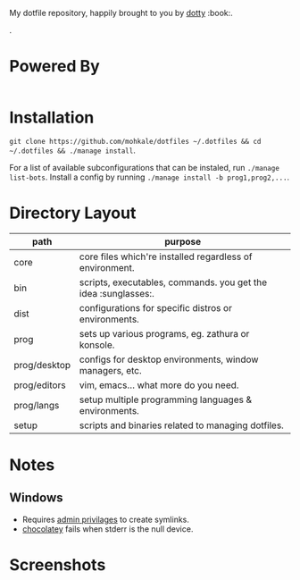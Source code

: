 #+STARTUP: showall
# #+TITLE: Dotfiles
#+OPTIONS: title:nil
#+HTML_HEAD: <link rel=icon href=https://mohkale.gitlab.io/favicon.ico type=image/x-icon>

# sets HTML export theme to readthedocs like theme.
#+HTML_HEAD: <link rel="stylesheet" type="text/css" href="https://fniessen.github.io/org-html-themes/styles/readtheorg/css/htmlize.css"/>
#+HTML_HEAD: <link rel="stylesheet" type="text/css" href="https://fniessen.github.io/org-html-themes/styles/readtheorg/css/readtheorg.css"/>
#+HTML_HEAD: <script src="https://ajax.googleapis.com/ajax/libs/jquery/2.1.3/jquery.min.js"></script>
#+HTML_HEAD: <script src="https://maxcdn.bootstrapcdn.com/bootstrap/3.3.4/js/bootstrap.min.js"></script>
#+HTML_HEAD: <script type="text/javascript" src="https://fniessen.github.io/org-html-themes/styles/lib/js/jquery.stickytableheaders.min.js"></script>
#+HTML_HEAD: <script type="text/javascript" src="https://fniessen.github.io/org-html-themes/styles/readtheorg/js/readtheorg.js"></script>

#+HTML: <div>
#+HTML:   <a href="https://github.com/mohkale/dotfiles"><img src="./.github/header.jpg" alt="header"/></a>
#+HTML: </div>
#+HTML: <div align="right" style="display: flex; justify-content: flex-end">
#+HTML:   <a style="margin-left: 4px;" href="https://www.msys2.org/"><img src="https://img.shields.io/badge/msys-2019.05.24-blue?logo=microsoft"/></a>
#+HTML:   <a style="margin-left: 4px;" href="https://www.archlinux.org/"><img src="https://img.shields.io/badge/Arch-BTW-blue?logo=arch%20linux"/></a>
#+HTML:   <a style="margin-left: 4px;" href="https://ubuntu.com/"><img src="https://img.shields.io/badge/Ubuntu-20.04-orange?logo=ubuntu"></a>
#+HTML: </div>
#+HTML: <p></p>

My dotfile repository, happily brought to you by [[https://github.com/mohkale/dotty][dotty]] :book:.

[[file:./.github/main.png]].

* Powered By
#+HTML: <div align="left" style="display: flex; justify-content: flex-start">
#+HTML:   <a style="margin-right: 4px;" href="prog/desktop/xorg"><img src="https://img.shields.io/badge/-Xorg-informational?style=for-the-badge&logo=X.Org&logoColor=white&color=EF7C2A"/></a>
#+HTML:   <a style="margin-right: 4px;" href="prog/desktop/plasma"><img src="https://img.shields.io/badge/-Plasma-informational?style=for-the-badge&logo=KDE&logoColor=white&color=4FB4D8"/></a>

#+HTML:   <a style="margin-right: 4px;" href="core/shells/zsh"><img src="https://img.shields.io/badge/-ZSH-informational?style=for-the-badge&logo=gnu-bash&logoColor=white&color=1C1D21"/></a>
#+HTML:   <a style="margin-right: 4px;" href="core/shells/pwsh"><img src="https://img.shields.io/badge/-PWSH-informational?style=for-the-badge&logo=PowerShell&logoColor=white&color=4FB4D8"/></a>
#+HTML:   <a style="margin-right: 4px;" href="core/shells/bash"><img src="https://img.shields.io/badge/-Bash-informational?style=for-the-badge&logo=gnu-bash&logoColor=white&color=EB3D54"/></a>
#+HTML:   <a style="margin-right: 4px;" href="prog/tmux"><img src="https://img.shields.io/badge/-tmux-informational?style=for-the-badge&logo=gnu-bash&logoColor=white&color=78BD65"/></a>
#+HTML:   <a style="margin-right: 4px;" href="prog/st"><img src="https://img.shields.io/badge/-st-informational?style=for-the-badge&logo=gnu-bash&logoColor=white&color=1C1D21"/></a>

#+HTML:   <a style="margin-right: 4px;" href="prog/editors/vim"><img src="https://img.shields.io/badge/-Vim-informational?style=for-the-badge&logo=vim&logoColor=white&color=78BD65"/></a>
#+HTML:   <a style="margin-right: 4px;" href="prog/editors/emacs"><img src="https://img.shields.io/badge/-Emacs-informational?style=for-the-badge&logo=GNU%20Emacs&logoColor=white&color=BA78AB"/></a>

#+HTML:   <a style="margin-right: 4px;" href="prog/games/gog"><img src="https://img.shields.io/badge/-GOG-informational?style=for-the-badge&logo=GOG.com&logoColor=white&color=BA78AB"/></a>
#+HTML:   <a style="margin-right: 4px;" href="prog/games/steam"><img src="https://img.shields.io/badge/-Steam-informational?style=for-the-badge&logo=Steam&logoColor=white&color=1C1D21"/></a>

#+HTML:   <a style="margin-right: 4px;" href="prog/langs/go"><img src="https://img.shields.io/badge/-Go-informational?style=for-the-badge&logo=go&logoColor=white&color=4FB4D8"/></a>
#+HTML:   <a style="margin-right: 4px;" href="prog/langs/python"><img src="https://img.shields.io/badge/-Python-informational?style=for-the-badge&logo=python&logoColor=white&color=EF7C2A"/></a>
#+HTML:   <a style="margin-right: 4px;" href="prog/langs/rust"><img src="https://img.shields.io/badge/-Rust-informational?style=for-the-badge&logo=rust&logoColor=white&color=EF7C2A"/></a>
#+HTML:   <a style="margin-right: 4px;" href="prog/langs/haskell"><img src="https://img.shields.io/badge/-Haskell-informational?style=for-the-badge&logo=Haskell&logoColor=white&color=BA78AB"/></a>
#+HTML:   <a style="margin-right: 4px;" href="prog/langs/node"><img src="https://img.shields.io/badge/-Node-informational?style=for-the-badge&logo=Node.js&logoColor=white&color=78BD65"/></a>
#+HTML:   <a style="margin-right: 4px;" href="prog/langs/ruby"><img src="https://img.shields.io/badge/-Ruby-informational?style=for-the-badge&logo=ruby&logoColor=white&color=EB3D54"/></a>

#+HTML:   <a style="margin-right: 4px;" href="prog/browsers/brave"><img src="https://img.shields.io/badge/-Brave-informational?style=for-the-badge&logo=Brave&logoColor=white&color=EF7C2A"/></a>
#+HTML:   <a style="margin-right: 4px;" href="prog/browsers/tor"><img src="https://img.shields.io/badge/-Tor-informational?style=for-the-badge&logo=Tor%20Browser&logoColor=white&color=BA78AB"/></a>
#+HTML:   <a style="margin-right: 4px;" href="prog/browsers/firefox"><img src="https://img.shields.io/badge/-Firefox-informational?style=for-the-badge&logo=Firefox%20Browser&logoColor=white&color=EF7C2A"/></a>

#+HTML:   <a style="margin-right: 4px;" href="prog/media/itunes"><img src="https://img.shields.io/badge/-iTunes-informational?style=for-the-badge&logo=iTunes&logoColor=white&color=BA78AB"/></a>
#+HTML:   <a style="margin-right: 4px;" href="prog/media/vlc"><img src="https://img.shields.io/badge/-VLC-informational?style=for-the-badge&logo=VLC%20media%20player&logoColor=white&color=EF7C2A"/></a>
#+HTML:   <a style="margin-right: 4px;" href="prog/rtorrent"><img src="https://img.shields.io/badge/-rtorrent-informational?style=for-the-badge&logo=Tor&logoColor=white&color=EB3D54"/></a>
#+HTML:   <a style="margin-right: 4px;" href="prog/transmission"><img src="https://img.shields.io/badge/-transmission-informational?style=for-the-badge&logo=Tor&logoColor=white&color=1C1D21"/></a>
#+HTML:   <a style="margin-right: 4px;" href="prog/sxiv"><img src="https://img.shields.io/badge/-sxiv-informational?style=for-the-badge&logo=Imgur&logoColor=white&color=45474F"/></a>
#+HTML:   <a style="margin-right: 4px;" href="prog/wsl"><img src="https://img.shields.io/badge/-WSL-informational?style=for-the-badge&logo=Linux&logoColor=white&color=78BD65"/></a>
#+HTML:   <a style="margin-right: 4px;" href="prog/dropbox"><img src="https://img.shields.io/badge/-Dropbox-informational?style=for-the-badge&logo=Dropbox&logoColor=white&color=4FB4D8"/></a>
#+HTML:   <a style="margin-right: 4px;" href="prog/gimp"><img src="https://img.shields.io/badge/-GIMP-informational?style=for-the-badge&logo=GIMP&logoColor=white&color=45474F"/></a>
#+HTML: </div>

* Installation
  =git clone https://github.com/mohkale/dotfiles ~/.dotfiles && cd ~/.dotfiles && ./manage install=.

  For a list of available subconfigurations that can be instaled, run =./manage list-bots=. Install
  a config by running =./manage install -b prog1,prog2,...=.

* Directory Layout
  | path         | purpose                                                  |
  |--------------+----------------------------------------------------------|
  | core         | core files which're installed regardless of environment. |
  | bin          | scripts, executables, commands. you get the idea :sunglasses:.     |
  | dist         | configurations for specific distros or environments.     |
  | prog         | sets up various programs, eg. zathura or konsole.        |
  | prog/desktop | configs for desktop environments, window managers, etc.  |
  | prog/editors | vim, emacs... what more do you need.                     |
  | prog/langs   | setup multiple programming languages & environments.     |
  | setup        | scripts and binaries related to managing dotfiles.       |

* Notes
** Windows
  - Requires [[https://security.stackexchange.com/questions/10194/why-do-you-have-to-be-an-admin-to-create-a-symlink-in-windows#:~:text=By%20default%2C%20only%20administrators%20can,%5CUser%20Rights%20Assignment%5C%20granted.][admin privilages]] to create symlinks.
  - [[https://chocolatey.org/][chocolatey]] fails when stderr is the null device.

* Screenshots
  [[file:./.github/gotop.png]]

  [[file:./.github/lf.png]]
